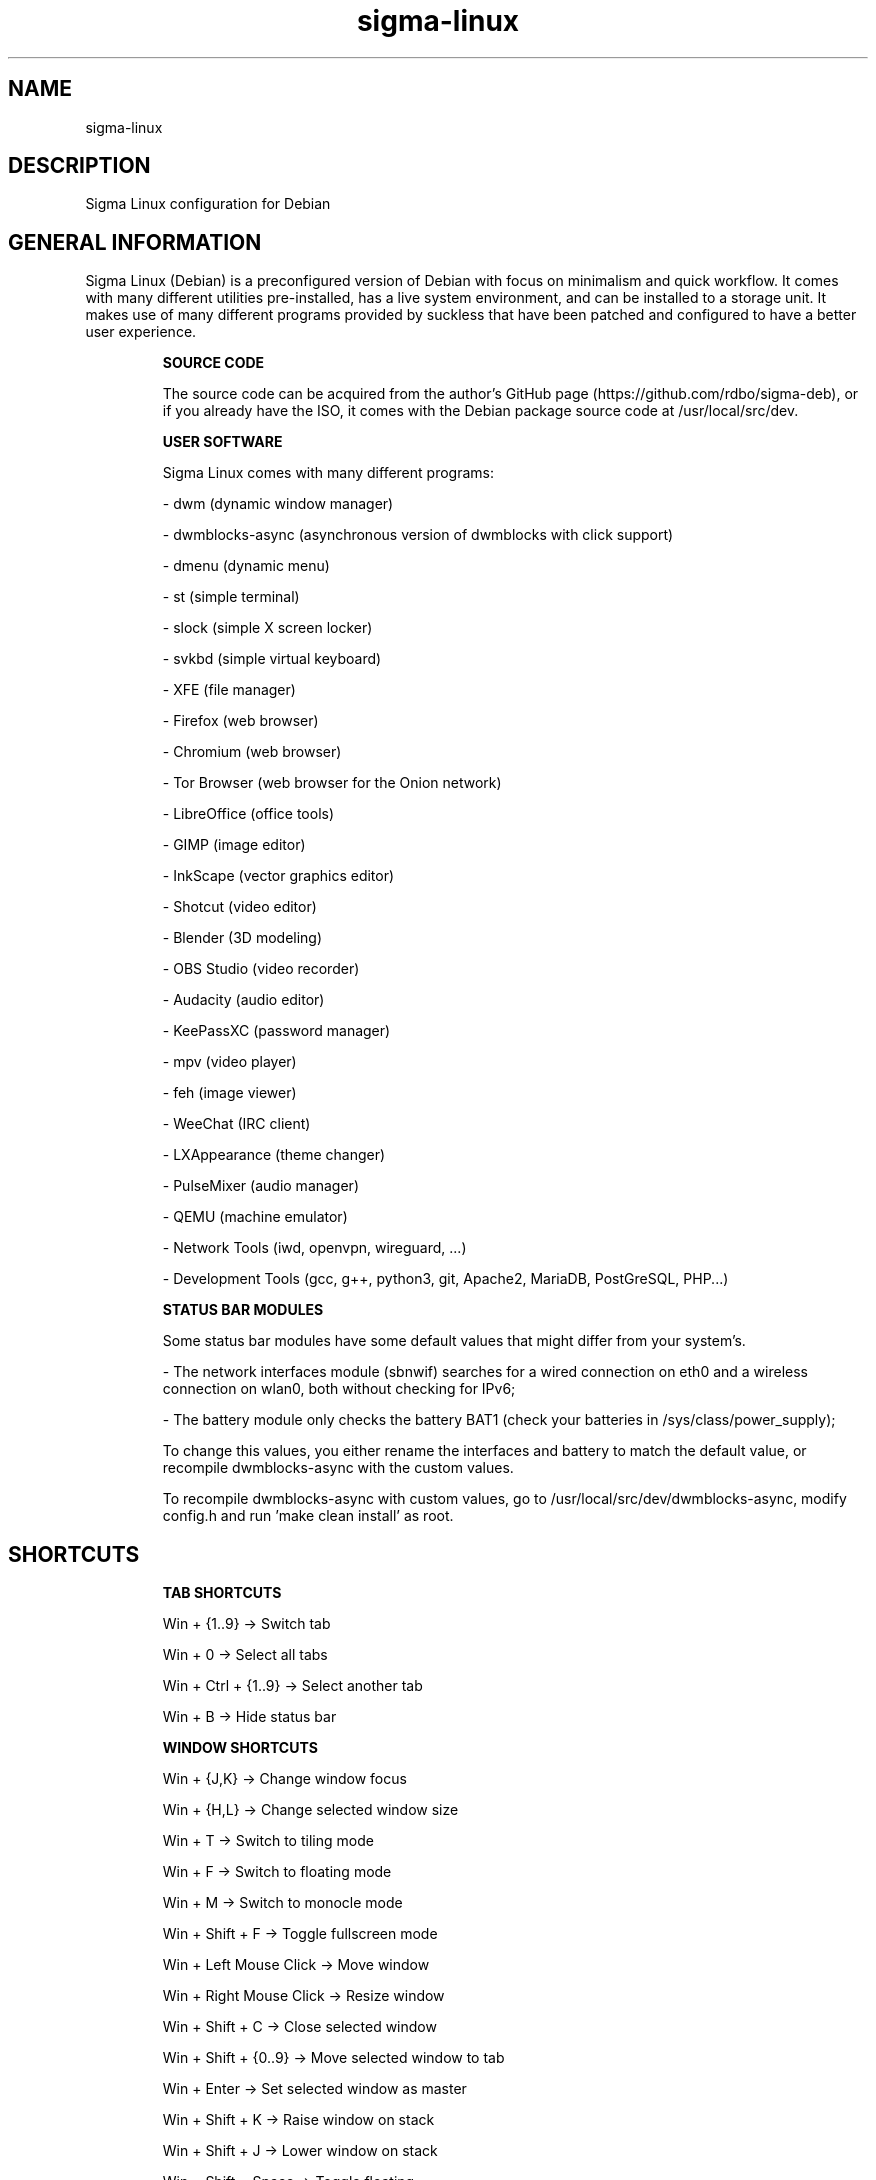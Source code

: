 .\" Manual page for Sigma Linux
.\" Author: Rdbo
.TH sigma-linux 1 "15 October 2022" "sigma-linux man page"

.SH NAME
sigma-linux

.SH DESCRIPTION
Sigma Linux configuration for Debian

.SH GENERAL INFORMATION
Sigma Linux (Debian) is a preconfigured version of Debian with focus on minimalism and quick workflow. It comes with many different utilities pre-installed, has a live system environment, and can be installed to a storage unit. It makes use of many different programs provided by suckless that have been patched and configured to have a better user experience.

.IP
.B SOURCE CODE
.IP
The source code can be acquired from the author's GitHub page (https://github.com/rdbo/sigma-deb), or if you already have the ISO, it comes with the Debian package source code at /usr/local/src/dev.

.IP
.B USER SOFTWARE
.IP
Sigma Linux comes with many different programs:

- dwm (dynamic window manager)

- dwmblocks-async (asynchronous version of dwmblocks with click support)

- dmenu (dynamic menu)

- st (simple terminal)

- slock (simple X screen locker)

- svkbd (simple virtual keyboard)

- XFE (file manager) 

- Firefox (web browser)

- Chromium (web browser)

- Tor Browser (web browser for the Onion network)

- LibreOffice (office tools)

- GIMP (image editor)

- InkScape (vector graphics editor)

- Shotcut (video editor)

- Blender (3D modeling)

- OBS Studio (video recorder)

- Audacity (audio editor)

- KeePassXC (password manager)

- mpv (video player)

- feh (image viewer)

- WeeChat (IRC client)

- LXAppearance (theme changer)

- PulseMixer (audio manager)

- QEMU (machine emulator)

- Network Tools (iwd, openvpn, wireguard, ...)

- Development Tools (gcc, g++, python3, git, Apache2, MariaDB, PostGreSQL, PHP...)

.IP
.B STATUS BAR MODULES
.IP
Some status bar modules have some default values that might differ from your system's.

- The network interfaces module (sbnwif) searches for a wired connection on eth0 and a wireless connection on wlan0, both without checking for IPv6;

- The battery module only checks the battery BAT1 (check your batteries in /sys/class/power_supply);

To change this values, you either rename the interfaces and battery to match the default value, or recompile dwmblocks-async with the custom values.

To recompile dwmblocks-async with custom values, go to /usr/local/src/dev/dwmblocks-async, modify config.h and run 'make clean install' as root.

.SH SHORTCUTS
.IP
.B TAB SHORTCUTS
.IP
Win + {1..9} -> Switch tab

Win + 0 -> Select all tabs

Win + Ctrl + {1..9} -> Select another tab

Win + B -> Hide status bar

.IP
.B WINDOW SHORTCUTS
.IP
Win + {J,K} -> Change window focus

Win + {H,L} -> Change selected window size

Win + T -> Switch to tiling mode

Win + F -> Switch to floating mode

Win + M -> Switch to monocle mode

Win + Shift + F -> Toggle fullscreen mode

Win + Left Mouse Click -> Move window

Win + Right Mouse Click -> Resize window

Win + Shift + C -> Close selected window

Win + Shift + {0..9} -> Move selected window to tab

Win + Enter -> Set selected window as master

Win + Shift + K -> Raise window on stack

Win + Shift + J -> Lower window on stack

Win + Shift + Space -> Toggle floating

Win + I -> Increase number of masters

Win + D -> Decrease number of masters

.IP
.B APPLICATION SHORTCUTS
.IP

Win + Shift + Enter -> Open terminal

Win + Shift + M -> Show manual

Win + PrintScreen -> Take screenshot

.IP
.B SESSION SHORTCUTS
.IP
Win + Shift + Q -> Quit session

Win + Shift + X -> Lock session (type user password and press enter to unlock)
